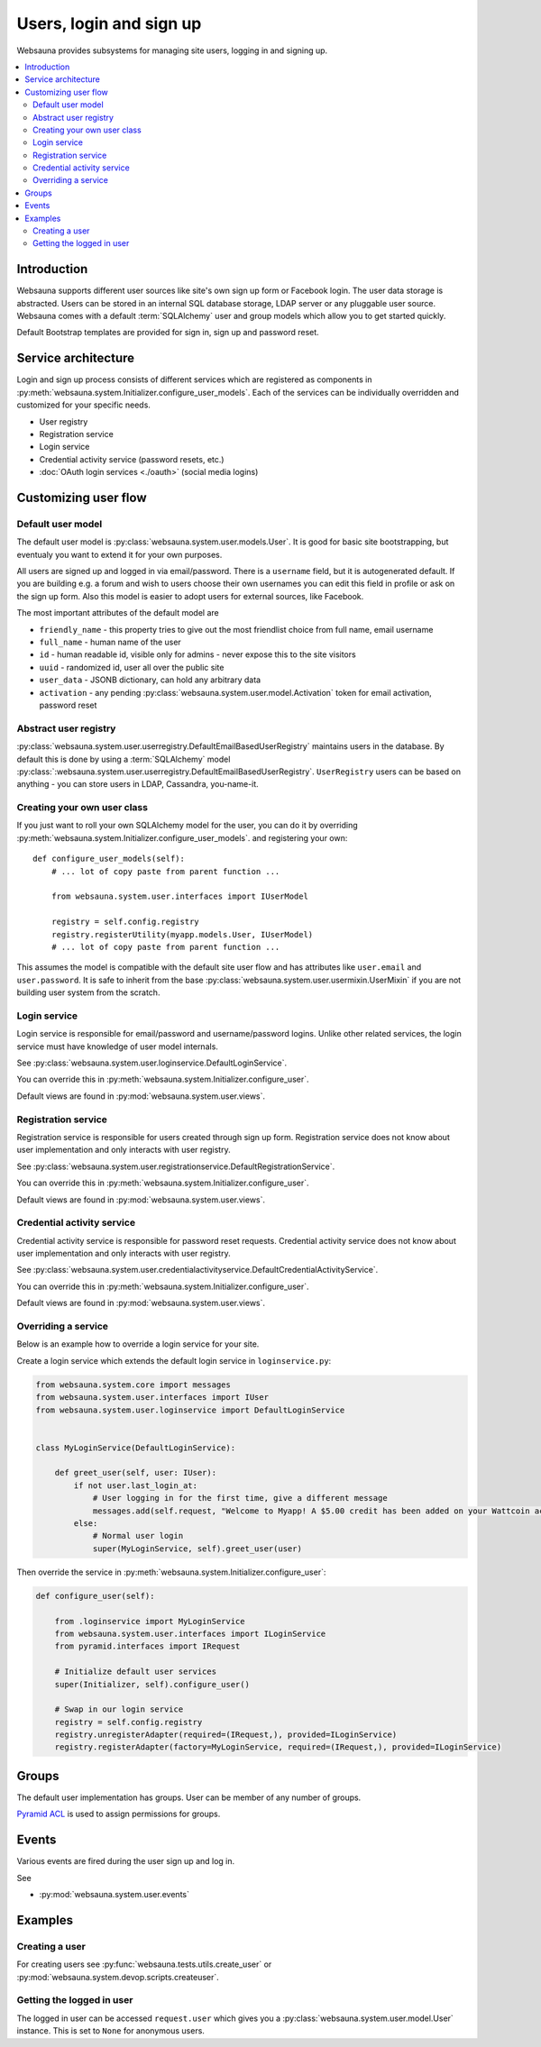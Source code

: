 .. _user-services:

========================
Users, login and sign up
========================

Websauna provides subsystems for managing site users, logging in and signing up.

.. contents:: :local:

Introduction
============

Websauna supports different user sources like site's own sign up form or Facebook login. The user data storage is abstracted. Users can be stored in an internal SQL database storage, LDAP server or any pluggable user source. Websauna comes with a default :term:`SQLAlchemy` user and group models which allow you to get started quickly.

Default Bootstrap templates are provided for sign in, sign up and password reset.

Service architecture
====================

Login and sign up process consists of different services which are registered as components in :py:meth:`websauna.system.Initializer.configure_user_models`. Each of the services can be individually overridden and customized for your specific needs.

* User registry

* Registration service

* Login service

* Credential activity service (password resets, etc.)

* :doc:`OAuth login services <./oauth>` (social media logins)

Customizing user flow
=====================

Default user model
------------------

The default user model is :py:class:`websauna.system.user.models.User`. It is good for basic site bootstrapping, but eventualy you want to extend it for your own purposes.

All users are signed up and logged in via email/password. There is a ``username`` field, but it is autogenerated default. If you are building e.g. a forum and wish to users choose their own usernames you can edit this field in profile or ask on the sign up form. Also this model is easier to adopt users for external sources, like Facebook.

The most important attributes of the default model are

* ``friendly_name`` - this property tries to give out the most friendlist choice from full name, email username

* ``full_name`` - human name of the user

* ``id`` - human readable id, visible only for admins - never expose this to the site visitors

* ``uuid`` - randomized id, user all over the public site

* ``user_data`` - JSONB dictionary, can hold any arbitrary data

* ``activation`` - any pending :py:class:`websauna.system.user.model.Activation` token for email activation, password reset

Abstract user registry
----------------------

:py:class:`websauna.system.user.userregistry.DefaultEmailBasedUserRegistry` maintains users in the database. By default this is done by using a :term:`SQLAlchemy` model :py:class:`:websauna.system.user.userregistry.DefaultEmailBasedUserRegistry`. ``UserRegistry`` users can be based on anything - you can store users in LDAP, Cassandra, you-name-it.

Creating your own user class
----------------------------

If you just want to roll your own SQLAlchemy model for the user, you can do it by overriding :py:meth:`websauna.system.Initializer.configure_user_models`. and registering your own::

    def configure_user_models(self):
        # ... lot of copy paste from parent function ...

        from websauna.system.user.interfaces import IUserModel

        registry = self.config.registry
        registry.registerUtility(myapp.models.User, IUserModel)
        # ... lot of copy paste from parent function ...

This assumes the model is compatible with the default site user flow and has attributes like ``user.email`` and ``user.password``. It is safe to inherit from the base :py:class:`websauna.system.user.usermixin.UserMixin` if you are not building user system from the scratch.

Login service
-------------

Login service is responsible for email/password and username/password logins. Unlike other related services, the login service must have knowledge of user model internals.

See :py:class:`websauna.system.user.loginservice.DefaultLoginService`.

You can override this in :py:meth:`websauna.system.Initializer.configure_user`.

Default views are found in :py:mod:`websauna.system.user.views`.

Registration service
--------------------

Registration service is responsible for users created through sign up form. Registration service does not know about user implementation and only interacts with user registry.

See :py:class:`websauna.system.user.registrationservice.DefaultRegistrationService`.

You can override this in :py:meth:`websauna.system.Initializer.configure_user`.

Default views are found in :py:mod:`websauna.system.user.views`.

Credential activity service
---------------------------

Credential activity service is responsible for password reset requests. Credential activity service does not know about user implementation and only interacts with user registry.

See :py:class:`websauna.system.user.credentialactivityservice.DefaultCredentialActivityService`.

You can override this in :py:meth:`websauna.system.Initializer.configure_user`.

Default views are found in :py:mod:`websauna.system.user.views`.

Overriding a service
--------------------

Below is an example how to override a login service for your site.

Create a login service which extends the default login service in ``loginservice.py``:

.. code-block:: python

    from websauna.system.core import messages
    from websauna.system.user.interfaces import IUser
    from websauna.system.user.loginservice import DefaultLoginService


    class MyLoginService(DefaultLoginService):

        def greet_user(self, user: IUser):
            if not user.last_login_at:
                # User logging in for the first time, give a different message
                messages.add(self.request, "Welcome to Myapp! A $5.00 credit has been added on your Wattcoin account as a sign up bonus.", kind="success", msg_id="msg-you-are-logged-in")
            else:
                # Normal user login
                super(MyLoginService, self).greet_user(user)


Then override the service in :py:meth:`websauna.system.Initializer.configure_user`:

.. code-block:: python

    def configure_user(self):

        from .loginservice import MyLoginService
        from websauna.system.user.interfaces import ILoginService
        from pyramid.interfaces import IRequest

        # Initialize default user services
        super(Initializer, self).configure_user()

        # Swap in our login service
        registry = self.config.registry
        registry.unregisterAdapter(required=(IRequest,), provided=ILoginService)
        registry.registerAdapter(factory=MyLoginService, required=(IRequest,), provided=ILoginService)


Groups
======

The default user implementation has groups. User can be member of any number of groups.

`Pyramid ACL <http://docs.pylonsproject.org/projects/pyramid/en/latest/tutorials/wiki/authorization.html>`_ is used to assign permissions for groups.

Events
======

Various events are fired during the user sign up and log in.

See

* :py:mod:`websauna.system.user.events`

Examples
========

Creating a user
---------------

For creating users see :py:func:`websauna.tests.utils.create_user` or :py:mod:`websauna.system.devop.scripts.createuser`.

Getting the logged in user
--------------------------

The logged in user can be accessed ``request.user`` which gives you a :py:class:`websauna.system.user.model.User` instance. This is set to ``None`` for anonymous users.



